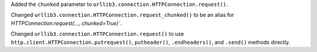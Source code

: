 Added the ``chunked`` parameter to ``urllib3.connection.HTTPConnection.request()``.

Changed ``urllib3.connection.HTTPConnection.request_chunked()`` to be an alias for `HTTPConnection.request(..., chunked=True)``.

Changed ``urllib3.connection.HTTPConnection.request()`` to use ``http.client.HTTPConnection.putrequest()``, ``putheader()``, ``.endheaders()``, and ``.send()`` methods directly.
